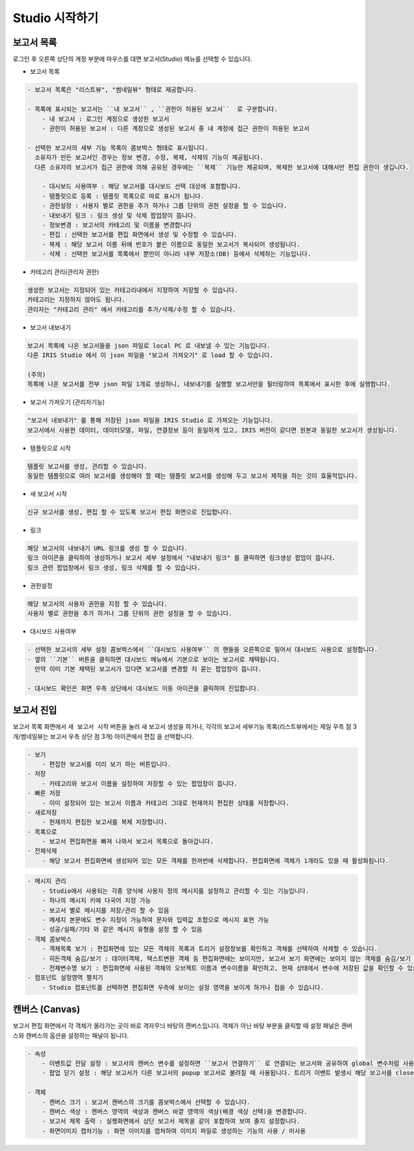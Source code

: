 Studio 시작하기
============================================================================================



보고서 목록
------------------------------------------------------------------------

로그인 후 오른쪽 상단의 계정 부분에 마우스를 대면 보고서(Studio) 메뉴를 선택할 수 있습니다.

.. image:: ./studio/images/studio_list/studio_list01.png
    :scale: 50%
    :alt: IRIS메뉴



- 보고서 목록 

.. code-block:: none

    - 보고서 목록은 "리스트뷰", "썸네일뷰" 형태로 제공합니다.

    - 목록에 표시되는 보고서는 ``내 보고서`` , ``권한이 허용된 보고서``  로 구분합니다.
        - 내 보고서 : 로그인 계정으로 생성한 보고서
        - 권한이 허용된 보고서 : 다른 계정으로 생성된 보고서 중 내 계정에 접근 권한이 허용된 보고서

    - 선택한 보고서의 세부 기능 목록이 콤보박스 형태로 표시됩니다. 
      소유자가 만든 보고서인 경우는 정보 변경, 수정, 복제, 삭제의 기능이 제공됩니다. 
      다른 소유자의 보고서가 접근 권한에 의해 공유된 경우에는 ``복제`` 기능만 제공되며, 복제한 보고서에 대해서만 편집 권한이 생깁니다.

        - 대시보드 사용여부 : 해당 보고서를 대시보드 선택 대상에 포함합니다.
        - 탬플릿으로 등록 : 템플릿 목록으로 따로 표시가 됩니다.
        - 권한설정 : 사용자 별로 권한을 추가 하거나 그룹 단위의 권한 설정을 할 수 있습니다.
        - 내보내기 링크 : 링크 생성 및 삭제 팝업창이 뜹니다.
        - 정보변경 : 보고서의 카테고리 및 이름을 변경합니다
        - 편집 : 선택한 보고서를 편집 화면에서 생성 및 수정할 수 있습니다.
        - 복제 : 해당 보고서 이름 뒤에 번호가 붙은 이름으로 동일한 보고서가 복사되어 생성됩니다.
        - 삭제 : 선택한 보고서를 목록에서 뿐만이 아니라 내부 저장소(DB) 등에서 삭제하는 기능입니다. 

  
.. image:: ./studio/image_3_1_x/start_studio01.png
    :alt: 보고서목록



- 카테고리 관리(관리자 권한)

.. code-block:: none

    생성한 보고서는 지정되어 있는 카테고리내에서 지정하여 저장할 수 있습니다.
    카테고리는 지정하지 않아도 됩니다.
    관리자는 "카테고리 관리" 에서 카테고리를 추가/삭제/수정 할 수 있습니다.


- 보고서 내보내기

.. code-block:: none

    보고서 목록에 나온 보고서들을 json 파일로 local PC 로 내보낼 수 있는 기능입니다.
    다른 IRIS Studio 에서 이 json 파일을 "보고서 가져오기" 로 load 할 수 있습니다.
    
    (주의)
    목록에 나온 보고서를 전부 json 파일 1개로 생성하니, 내보내기를 실행할 보고서만을 필터링하여 목록에서 표시한 후에 실행합니다.

- 보고서 가져오기 (관리자기능)

.. code-block:: none

    "보고서 내보내기" 를 통해 저장된 json 파일을 IRIS Studio 로 가져오는 기능입니다.
    보고서에서 사용한 데이터, 데이터모델, 파일, 연결정보 등이 동일하게 있고, IRIS 버전이 같다면 원본과 동일한 보고서가 생성됩니다.
    
    
- 템플릿으로 시작

.. code-block:: none

    템플릿 보고서를 생성, 관리할 수 있습니다.
    동일한 템플릿으로 여러 보고서를 생성해야 할 때는 템플릿 보고서를 생성해 두고 보고서 제작을 하는 것이 효율적입니다.
 
- 새 보고서 시작

.. code-block:: none

    신규 보고서를 생성, 편집 할 수 있도록 보고서 편집 화면으로 진입합니다. 


    
- 링크

.. code-block:: none

   해당 보고서의 내보내기 URL 링크를 생성 할 수 있습니다. 
   링크 아이콘을 클릭하여 생성하거나 보고서 세부 설정에서 "내보내기 링크" 를 클릭하면 링크생성 팝업이 뜹니다.
   링크 관련 팝업창에서 링크 생성, 링크 삭제를 할 수 있습니다. 

.. image:: ./studio/image_3_1_x/start_studio02.png
    :alt: 보고서 링크



- 권한설정

.. code-block:: none

   해당 보고서의 사용자 권한을 지정 할 수 있습니다. 
   사용자 별로 권한을 추가 하거나 그룹 단위의 권한 설정을 할 수 있습니다. 

.. image:: ./studio/image_3_1_x/start_studio03.png
    :alt: 접근권한



- 대시보드 사용여부

.. code-block:: none

    - 선택한 보고서의 세부 설정 콤보박스에서 ``대시보드 사용여부`` 의 핸들을 오른쪽으로 밀어서 대시보드 사용으로 설정합니다.
    - 옆의 ``기본`` 버튼을 클릭하면 대시보드 메뉴에서 기본으로 보이는 보고서로 채택됩니다. 
      만약 이미 기본 채택된 보고서가 있다면 보고서를 변경할 지 묻는 팝업창이 뜹니다.
      
    - 대시보드 확인은 화면 우측 상단에서 대시보드 이동 아이콘을 클릭하여 진입합니다.
      
     
.. image:: ./studio/image_3_1_x/start_studio04.png
    :alt: 대시보드




보고서 진입
---------------------------------------------------------------------------------------

보고서 목록 화면에서 ``새 보고서 시작`` 버튼을 눌러 새 보고서 생성을 하거나, 각각의 보고서 세부기능 목록(리스트뷰에서는 제일 우측 점 3개/썸네일뷰는 보고서 우측 상단 점 3개) 아이콘에서  ``편집`` 을 선택합니다.


.. image:: ./studio/image_3_1_x/start_studio05.png
    :alt: 보고서시작

.. code-block:: none

    - 보기
        - 편집한 보고서를 미리 보기 하는 버튼입니다.
    - 저장
        - 카테고리와 보고서 이름을 설정하여 저장할 수 있는 팝업창이 뜹니다.
    - 빠른 저장
        - 이미 설정되어 있는 보고서 이름과 카테고리 그대로 현재까지 편집한 상태를 저장합니다.
    - 새로저장
        - 현재까지 편집한 보고서를 복제 저장합니다.
    - 목록으로
        - 보고서 편집화면을 빠져 나와서 보고서 목록으로 돌아갑니다.
    - 전체삭제
        - 해당 보고서 편집화면에 생성되어 있는 모든 객체를 한꺼번에 삭제합니다. 편집화면에 객체가 1개라도 있을 때 활성화됩니다. 

 
.. code-block:: none
 
    - 메시지 관리
        - Studio에서 사용되는 각종 양식에 사용자 정의 메시지를 설정하고 관리할 수 있는 기능입니다.  
        - 하나의 메시지 키에 다국어 지정 가능 
        - 보고서 별로 메시지를 저장/관리 할 수 있음
        - 메세지 본문에도 변수 지정이 가능하여 문자와 입력값 조합으로 메시지 표현 가능 
        - 성공/실패/기타 와 같은 메시지 유형을 설정 할 수 있음
    - 객체 콤보박스 
        - 객체목록 보기 : 편집화면에 있는 모든 객체의 목록과 트리거 설정정보를 확인하고 객체를 선택하여 삭제할 수 있습니다.
        - 히든객체 숨김/보기 : 데이터객체, 텍스트변환 객체 등 편집화면에는 보이지만, 보고서 보기 화면에는 보이지 않는 객체를 숨김/보기 로 선택할 수 있습니다.
        - 전체변수명 보기 : 편집화면에 사용된 객체의 오브젝트 이름과 변수이름을 확인하고, 현재 상태에서 변수에 저장된 값을 확인할 수 있습니다.
    - 컴포넌트 설정영역 펼치기
        - Studio 컴포넌트를 선택하면 편집화면 우측에 보이는 설정 영역을 보이게 하거나 접을 수 있습니다.

      


캔버스 (Canvas)
------------------------------------------------------------------------------------------------------

보고서 편집 화면에서 각 객체가 올라가는 곳이 바로 격자무늬 바탕의 캔버스입니다. 객체가 아닌 바탕 부분을 클릭할 때 설정 패널은 캔버스와 캔버스의 옵션을 설정하는 패널이 됩니다.

.. code-block:: none

    - 속성
        - 이벤트값 전달 설정 : 보고서의 캔버스 변수를 설정하면 ``보고서 연결하기`` 로 연결되는 보고서와 공유하여 global 변수처럼 사용할 수 있습니다.
        - 팝업 닫기 설정 : 해당 보고서가 다른 보고서의 popup 보고서로 불려질 때 사용됩니다. 트리거 이벤트 발생시 해당 보고서를 close 합니다.
        
    - 객체
        - 캔버스 크기 : 보고서 캔버스의 크기를 콤보박스에서 선택할 수 있습니다.
        - 캔버스 색상 : 캔버스 영역의 색상과 캔버스 바깥 영역의 색상(배경 색상 선택)을 변경합니다.
        - 보고서 제목 출력 : 실행화면에서 상단 보고서 제목을 같이 포함하여 보여 줄지 설정합니다.
        - 화면이미지 캡처기능 : 화면 이미지를 캡쳐하여 이미지 파일로 생성하는 기능의 사용 / 미사용

